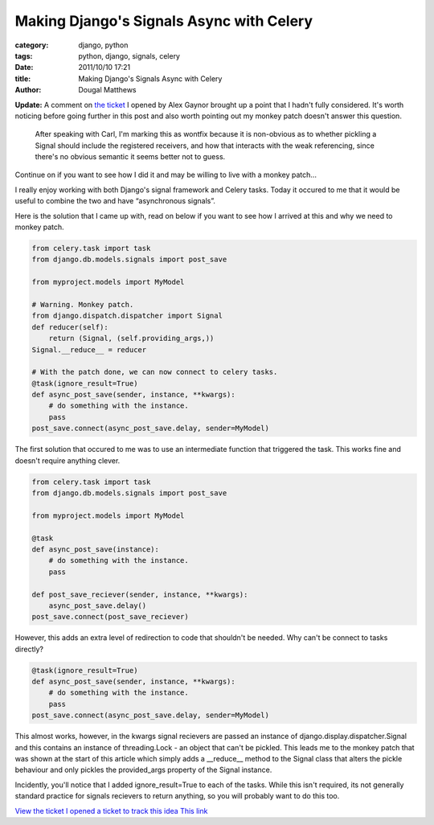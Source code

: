 Making Django's Signals Async with Celery
#########################################

:category: django, python
:tags: python, django, signals, celery
:date: 2011/10/10 17:21
:title: Making Django's Signals Async with Celery
:author: Dougal Matthews

**Update:** A comment on `the ticket`_ I opened by Alex Gaynor brought up a
point that I hadn't fully considered. It's worth noticing before going
further in this post and also worth pointing out my monkey patch doesn't
answer this question.

.. _the ticket: https://code.djangoproject.com/ticket/17029

    After speaking with Carl, I'm marking this as wontfix because it is
    non-obvious as to whether pickling a Signal should include the registered
    receivers, and how that interacts with the weak referencing, since there's no
    obvious semantic it seems better not to guess.

Continue on if you want to see how I did it and may be willing to live with a
monkey patch...

I really enjoy working with both Django's signal framework and Celery tasks.
Today it occured to me that it would be useful to combine the two and have
“asynchronous signals”.

Here is the solution that I came up with, read on below if you want to see how
I arrived at this and why we need to monkey patch.

.. code-block:: python

    from celery.task import task
    from django.db.models.signals import post_save

    from myproject.models import MyModel

    # Warning. Monkey patch.
    from django.dispatch.dispatcher import Signal
    def reducer(self):
        return (Signal, (self.providing_args,))
    Signal.__reduce__ = reducer

    # With the patch done, we can now connect to celery tasks.
    @task(ignore_result=True)
    def async_post_save(sender, instance, **kwargs):
        # do something with the instance.
        pass
    post_save.connect(async_post_save.delay, sender=MyModel)


The first solution that occured to me was to use an intermediate function that
triggered the task. This works fine and doesn't require anything clever.

.. code-block:: python

    from celery.task import task
    from django.db.models.signals import post_save

    from myproject.models import MyModel

    @task
    def async_post_save(instance):
        # do something with the instance.
        pass

    def post_save_reciever(sender, instance, **kwargs):
        async_post_save.delay()
    post_save.connect(post_save_reciever)


However, this adds an extra level of redirection to code that shouldn't be
needed. Why can't be connect to tasks directly?

.. code-block:: python

    @task(ignore_result=True)
    def async_post_save(sender, instance, **kwargs):
        # do something with the instance.
        pass
    post_save.connect(async_post_save.delay, sender=MyModel)

This almost works, however, in the kwargs signal recievers are passed an
instance of django.display.dispatcher.Signal and this contains an instance
of threading.Lock - an object that can't be pickled. This leads me to the
monkey patch that was shown at the start of this article which simply adds
a __reduce__ method to the Signal class that alters the pickle behaviour and
only pickles the provided_args property of the Signal instance.

Incidently, you'll notice that I added ignore_result=True to each of the tasks.
While this isn't required, its not generally standard practice for signals
recievers to return anything, so you will probably want to do this too.

`View the ticket I opened a ticket to track this idea This link`_

.. _`View the ticket I opened a ticket to track this idea This link`: https://code.djangoproject.com/ticket/17029)
